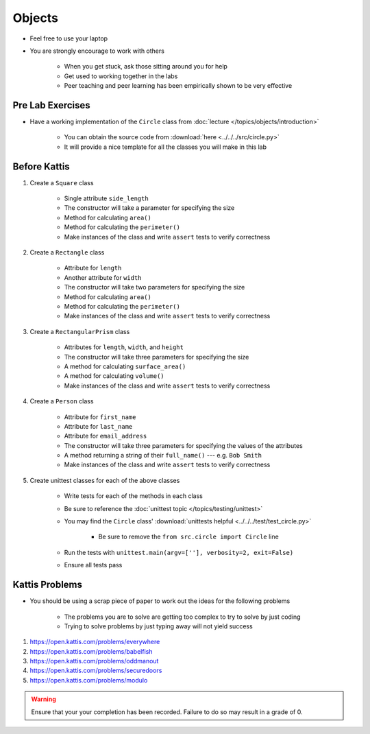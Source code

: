 *******
Objects
*******

* Feel free to use your laptop
* You are strongly encourage to work with others

    * When you get stuck, ask those sitting around you for help
    * Get used to working together in the labs
    * Peer teaching and peer learning has been empirically shown to be very effective



Pre Lab Exercises
=================

* Have a working implementation of the ``Circle`` class from :doc:`lecture </topics/objects/introduction>`

    * You can obtain the source code from :download:`here <../../../src/circle.py>`
    * It will provide a nice template for all the classes you will make in this lab


Before Kattis
=============

#. Create a ``Square`` class

    * Single attribute ``side_length``
    * The constructor will take a parameter for specifying the size
    * Method for calculating ``area()``
    * Method for calculating the ``perimeter()``
    * Make instances of the class and write ``assert`` tests to verify correctness


#. Create a ``Rectangle`` class

    * Attribute for ``length``
    * Another attribute for ``width``
    * The constructor will take two parameters for specifying the size
    * Method for calculating ``area()``
    * Method for calculating the ``perimeter()``
    * Make instances of the class and write ``assert`` tests to verify correctness


#. Create a ``RectangularPrism`` class

    * Attributes for ``length``, ``width``, and ``height``
    * The constructor will take three parameters for specifying the size
    * A method for calculating ``surface_area()``
    * A method for calculating ``volume()``
    * Make instances of the class and write ``assert`` tests to verify correctness


#. Create a ``Person`` class

    * Attribute for ``first_name``
    * Attribute for ``last_name``
    * Attribute for ``email_address``
    * The constructor will take three parameters for specifying the values of the attributes
    * A method returning a string of their ``full_name()`` --- e.g. ``Bob Smith``
    * Make instances of the class and write ``assert`` tests to verify correctness


#. Create unittest classes for each of the above classes

    * Write tests for each of the methods in each class
    * Be sure to reference the :doc:`unittest topic </topics/testing/unittest>`
    * You may find the ``Circle`` class' :download:`unittests helpful <../../../test/test_circle.py>`

        * Be sure to remove the ``from src.circle import Circle`` line

    * Run the tests with ``unittest.main(argv=[''], verbosity=2, exit=False)``
    * Ensure all tests pass

Kattis Problems
===============

* You should be using a scrap piece of paper to work out the ideas for the following problems

    * The problems you are to solve are getting too complex to try to solve by just coding
    * Trying to solve problems by just typing away will not yield success


#. https://open.kattis.com/problems/everywhere
#. https://open.kattis.com/problems/babelfish
#. https://open.kattis.com/problems/oddmanout
#. https://open.kattis.com/problems/securedoors
#. https://open.kattis.com/problems/modulo


.. warning::

    Ensure that your your completion has been recorded. Failure to do so may result in a grade of 0.